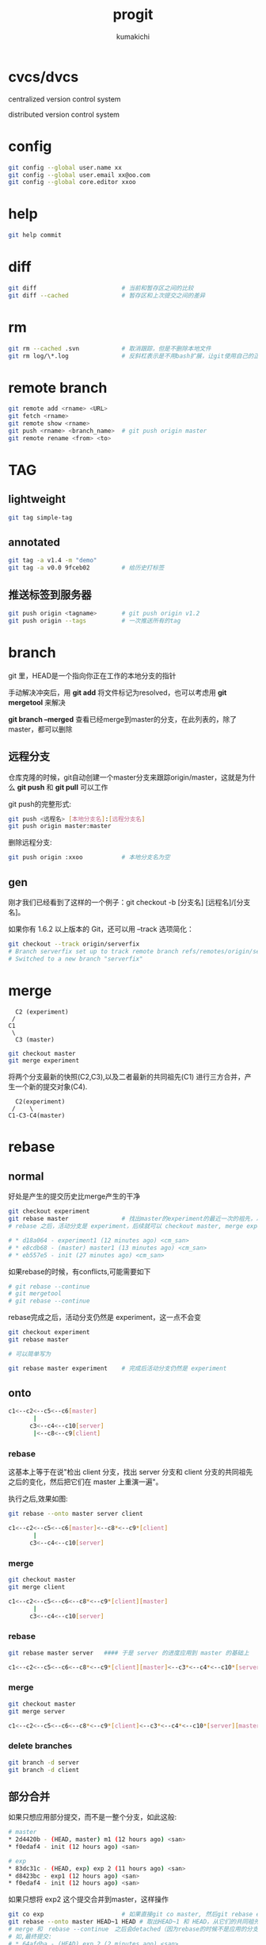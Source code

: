 #+TITLE: progit
#+AUTHOR: kumakichi

* cvcs/dvcs

centralized version control system

distributed version control system

* config

#+BEGIN_SRC sh
  git config --global user.name xx
  git config --global user.email xx@oo.com
  git config --global core.editor xxoo
#+END_SRC

* help 

#+BEGIN_SRC sh
  git help commit
#+END_SRC

* diff

#+BEGIN_SRC sh
  git diff                        # 当前和暂存区之间的比较
  git diff --cached               # 暂存区和上次提交之间的差异
#+END_SRC

* rm

#+BEGIN_SRC sh
  git rm --cached .svn            # 取消跟踪，但是不删除本地文件
  git rm log/\*.log               # 反斜杠表示是不用bash扩展，让git使用自己的正则匹配。好处是，git会支持递归删除
#+END_SRC

* remote branch

#+BEGIN_SRC sh
  git remote add <rname> <URL>
  git fetch <rname>
  git remote show <rname>
  git push <rname> <branch_name>  # git push origin master
  git remote rename <from> <to>
#+END_SRC

* TAG

** lightweight

#+BEGIN_SRC sh
  git tag simple-tag
#+END_SRC

** annotated

#+BEGIN_SRC sh
  git tag -a v1.4 -m "demo"
  git tag -a v0.0 9fceb02         # 给历史打标签
#+END_SRC

** 推送标签到服务器

#+BEGIN_SRC sh
  git push origin <tagname>       # git push origin v1.2
  git push origin --tags          # 一次推送所有的tag
#+END_SRC

* branch

git 里，HEAD是一个指向你正在工作的本地分支的指针

手动解决冲突后，用 *git add* 将文件标记为resolved，也可以考虑用 *git mergetool* 来解决

*git branch --merged* 查看已经merge到master的分支，在此列表的，除了master，都可以删除

** 远程分支

仓库克隆的时候，git自动创建一个master分支来跟踪origin/master，这就是为什么 *git push* 和 *git pull* 可以工作

git push的完整形式:
#+BEGIN_SRC sh
  git push <远程名> [本地分支名]:[远程分支名]
  git push origin master:master
#+END_SRC

删除远程分支:

#+BEGIN_SRC sh
  git push origin :xxoo           # 本地分支名为空
#+END_SRC

** gen

刚才我们已经看到了这样的一个例子：git checkout -b [分支名] [远程名]/[分支名]。

如果你有 1.6.2 以上版本的 Git，还可以用 --track 选项简化：

#+BEGIN_SRC sh
  git checkout --track origin/serverfix
  # Branch serverfix set up to track remote branch refs/remotes/origin/serverfix.
  # Switched to a new branch "serverfix"
#+END_SRC

* merge

#+BEGIN_SRC graph
  C2 (experiment)
 /
C1
 \
  C3 (master)
#+END_SRC

#+BEGIN_SRC sh
  git checkout master
  git merge experiment
#+END_SRC

将两个分支最新的快照(C2,C3),以及二者最新的共同祖先(C1) 进行三方合并，产生一个新的提交对象(C4).

#+BEGIN_SRC graph
  C2(experiment)
 /    \
C1-C3-C4(master)
#+END_SRC

* rebase

** normal

好处是产生的提交历史比merge产生的干净

#+BEGIN_SRC sh
  git checkout experiment
  git rebase master               # 找出master的experiment的最近一次的祖先，以master最后一次提交为起点,将祖先后的experiment修改依次应用到master上
  # rebase 之后，活动分支是 experiment，后续就可以 checkout master, merge experiment，结局可能如下
  
  # * d18a064 - experiment1 (12 minutes ago) <cm_san>
  # * e8cdb68 - (master) master1 (13 minutes ago) <cm_san>
  # * eb557e5 - init (27 minutes ago) <cm_san>
#+END_SRC

如果rebase的时候，有conflicts,可能需要如下

#+BEGIN_SRC sh
    # git rebase --continue
    # git mergetool
    # git rebase --continue
#+END_SRC

rebase完成之后，活动分支仍然是 experiment，这一点不会变

#+BEGIN_SRC sh
  git checkout experiment
  git rebase master
  
  # 可以简单写为
  
  git rebase master experiment    # 完成后活动分支仍然是 experiment
#+END_SRC

** onto

#+BEGIN_SRC sh
  c1<--c2<--c5<--c6[master]
         |
        c3<--c4<--c10[server]
         |<--c8<--c9[client]
#+END_SRC

*** rebase

这基本上等于在说"检出 client 分支，找出 server 分支和 client 分支的共同祖先之后的变化，然后把它们在 master 上重演一遍"。

执行之后,效果如图:

#+BEGIN_SRC sh
  git rebase --onto master server client
  
  c1<--c2<--c5<--c6[master]<--c8*<--c9*[client]
         |
        c3<--c4<--c10[server]
#+END_SRC

*** merge

#+BEGIN_SRC sh
  git checkout master
  git merge client 
  
  c1<--c2<--c5<--c6<--c8*<--c9*[client][master]
         |
        c3<--c4<--c10[server]
#+END_SRC

*** rebase

#+BEGIN_SRC sh
  git rebase master server   #### 于是 server 的进度应用到 master 的基础上
  
  c1<--c2<--c5<--c6<--c8*<--c9*[client][master]<--c3*<--c4*<--c10*[server]
#+END_SRC

*** merge

#+BEGIN_SRC sh
  git checkout master
  git merge server
  
  c1<--c2<--c5<--c6<--c8*<--c9*[client]<--c3*<--c4*<--c10*[server][master]
#+END_SRC

*** delete branches

#+BEGIN_SRC sh
  git branch -d server
  git branch -d client
#+END_SRC

** 部分合并

如果只想应用部分提交，而不是一整个分支，如此这般:

#+BEGIN_SRC sh
  # master
  ,* 2d4420b - (HEAD, master) m1 (12 hours ago) <san>
  ,* f0edaf4 - init (12 hours ago) <san>
#+END_SRC

#+BEGIN_SRC sh
  # exp
  ,* 83dc31c - (HEAD, exp) exp 2 (11 hours ago) <san>
  ,* d8423bc - exp1 (12 hours ago) <san>
  ,* f0edaf4 - init (12 hours ago) <san>
#+END_SRC

如果只想将 exp2 这个提交合并到master，这样操作

#+BEGIN_SRC sh
  git co exp                      # 如果直接git co master, 然后git rebase exp 的话，就是应用了整个exp的提交
  git rebase --onto master HEAD~1 HEAD # 取出HEAD~1 和 HEAD，从它们的共同祖先(就是HEAD~1)往后，应用补丁到master分支上
  # merge 和　rebase --continue　之后会detached（因为rebase的时候不是应用的分支名）,需要手动分支
  # 如,最终提交:
  # * 64afdba - (HEAD) exp 2 (2 minutes ago) <san>
  # * 2d4420b - (master) m1 (12 hours ago) <san>
  # * f0edaf4 - init (12 hours ago) <san>
  
  # 给 detached 的 64afdba 命名
  # git branch kumakichi 64afdba 
  
  # rebase --onto 那里也可以直接写:
  # git rebase --onto master d8423bc 83dc31c
#+END_SRC

#+BEGIN_SRC sh
  git co master
  git rebase --onto master exp~1 exp # 这样最后活动分支是exp
#+END_SRC

* stash

#+BEGIN_SRC sh
  git stash save xxoo
  git stash list
  git stash pop
  git stash append stash@{1}
#+END_SRC

* 修改

** amend

git commit --amend  如同amend自己的意思,这个就是修改最后一次提交

如果刚才提交时忘了暂存某些修改，可以先补上暂存操作，然后再运行 --amend 提交：

#+BEGIN_SRC sh
  git commit -m 'initial commit'
  git add forgotten_file
  git commit --amend
#+END_SRC

** 取消已经暂存的文件

#+BEGIN_SRC sh
  git reset HEAD <file>
#+END_SRC

** 取消已经做出的修改

这条命令很危险,将会丢失修改,千万慎重

#+BEGIN_SRC sh
  git checkout -- <file>
#+END_SRC

* to github

#+BEGIN_SRC sh
  git remote add origin xx@github.com:oo/xxoo.git
  git push origin master          # 推送 master 分支
#+END_SRC

* git 打包

git archive master --prefix='callmeyesan/' | gzip > `git describe master`.tar.gz

git shorlog --no-merges master ### 简略log

* git-svn

** 获取

#+BEGIN_SRC sh
  git svn clone https://demo.googlecode.com/svn/trunk/ --username user@gmail.com
#+END_SRC

** 提交

#+BEGIN_SRC sh
  git svn dcommit
#+END_SRC

** 最后几个版本

#+BEGIN_SRC sh
  git svn clone -r HEAD~10:HEAD --prefix=svn/ http://your-svn # 只获取最后10次提交,以此减少时间消耗
#+END_SRC

* log

#+BEGIN_SRC sh
  选项 说明
  -p 按补丁格式显示每个更新之间的差异。
  --stat 显示每次更新的文件修改统计信息。
  --shortstat 只显示 --stat 中最后的行数修改添加移除统计。
  --name-only 仅在提交信息后显示已修改的文件清单。
  --name-status 显示新增、修改、删除的文件清单。
  --abbrev-commit 仅显示 SHA-1 的前几个字符，而非所有的 40 个字符。
  --relative-date 使用较短的相对时间显示（比如，“2 weeks ago”）。
  --graph 显示 ASCII 图形表示的分支合并历史。
  --pretty 使用其他格式显示历史提交信息。可用的选项包括 oneline，short，full，fuller 和 format（后跟指定格式）。
#+END_SRC

#+BEGIN_SRC sh
  git log --pretty 会有各种控制
    ---> git log --pretty=format:"%h - %an, %ar : %s"   
  
  选项     说明
  %H  提交对象（commit）的完整哈希字串
  %h  提交对象的简短哈希字串
  %T  树对象（tree）的完整哈希字串
  %t  树对象的简短哈希字串
  %P  父对象（parent）的完整哈希字串
  %p  父对象的简短哈希字串
  %an 作者（author）的名字
  %ae 作者的电子邮件地址
  %ad 作者修订日期（可以用 -date= 选项定制格式）
  %ar 作者修订日期，按多久以前的方式显示
  %cn 提交者(committer)的名字
  %ce 提交者的电子邮件地址
  %cd 提交日期
  %cr 提交日期，按多久以前的方式显示
  %s  提交说明
#+END_SRC
